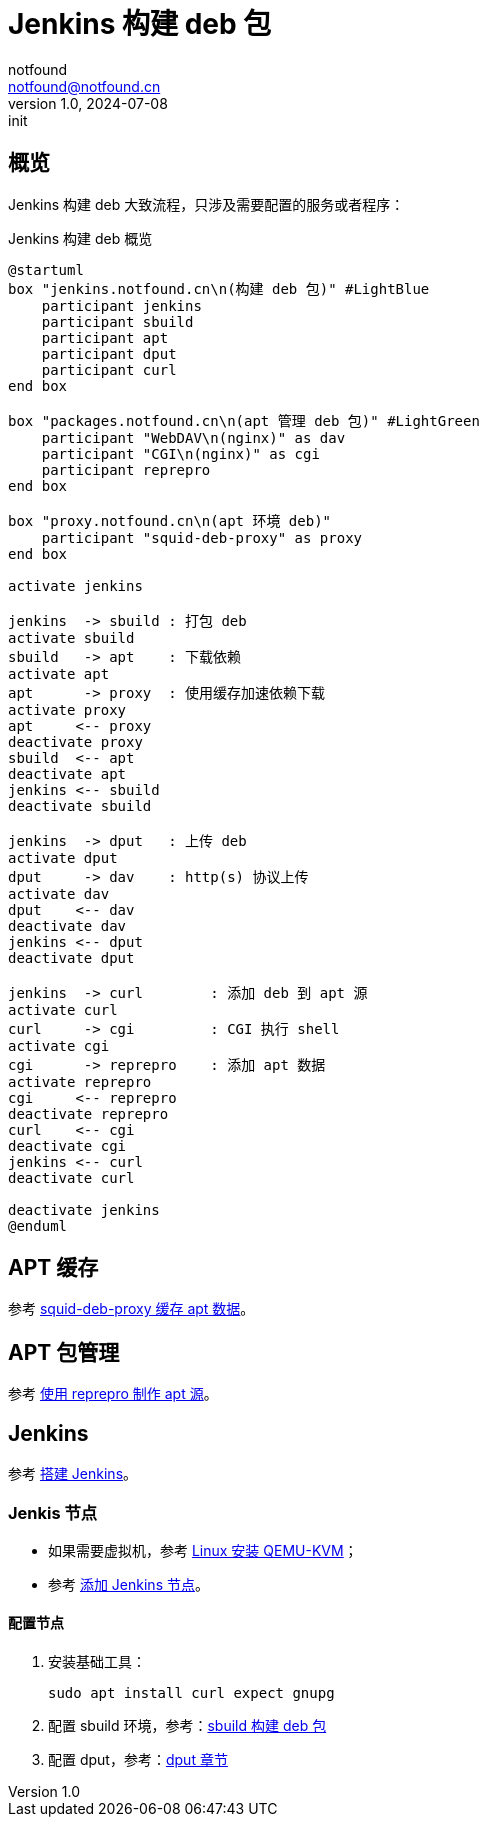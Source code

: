= Jenkins 构建 deb 包
notfound <notfound@notfound.cn>
1.0, 2024-07-08: init

:page-slug: deb-jenkins
:page-category: deb
:page-tags: deb,jenkins,linux
:page-draft: false

== 概览

Jenkins 构建 deb 大致流程，只涉及需要配置的服务或者程序：

.Jenkins 构建 deb 概览
[source,plantuml]
----
@startuml
box "jenkins.notfound.cn\n(构建 deb 包)" #LightBlue
    participant jenkins
    participant sbuild
    participant apt
    participant dput
    participant curl
end box

box "packages.notfound.cn\n(apt 管理 deb 包)" #LightGreen
    participant "WebDAV\n(nginx)" as dav
    participant "CGI\n(nginx)" as cgi
    participant reprepro
end box

box "proxy.notfound.cn\n(apt 环境 deb)"
    participant "squid-deb-proxy" as proxy
end box

activate jenkins

jenkins  -> sbuild : 打包 deb
activate sbuild
sbuild   -> apt    : 下载依赖
activate apt
apt      -> proxy  : 使用缓存加速依赖下载
activate proxy
apt     <-- proxy
deactivate proxy
sbuild  <-- apt
deactivate apt
jenkins <-- sbuild
deactivate sbuild

jenkins  -> dput   : 上传 deb
activate dput
dput     -> dav    : http(s) 协议上传
activate dav
dput    <-- dav
deactivate dav
jenkins <-- dput
deactivate dput

jenkins  -> curl        : 添加 deb 到 apt 源 
activate curl
curl     -> cgi         : CGI 执行 shell
activate cgi
cgi      -> reprepro    : 添加 apt 数据
activate reprepro
cgi     <-- reprepro
deactivate reprepro
curl    <-- cgi
deactivate cgi
jenkins <-- curl
deactivate curl

deactivate jenkins
@enduml
----

== APT 缓存

参考 link:/posts/deb-squid-deb-proxy/[squid-deb-proxy 缓存 apt 数据]。

== APT 包管理

参考 link:/posts/deb-reprepro/[使用 reprepro 制作 apt 源]。

== Jenkins

参考 link:/posts/jenkins-install/[搭建 Jenkins]。

=== Jenkis 节点

* 如果需要虚拟机，参考 link:/posts/qemu-install/[Linux 安装 QEMU-KVM]；
* 参考 link:/posts/jenkins-node/[添加 Jenkins 节点]。

==== 配置节点

1. 安装基础工具：
+
[source,bash]
----
sudo apt install curl expect gnupg
----
+
2. 配置 sbuild 环境，参考：link:/posts/deb-sbuild/[sbuild 构建 deb 包]
+
3. 配置 dput，参考：link:/posts/deb-reprepro/#_dput[dput 章节]

